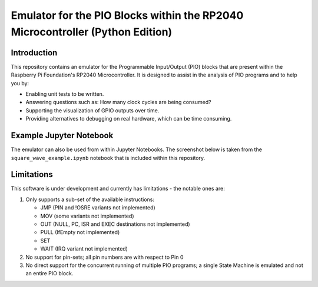==============================================================================
Emulator for the PIO Blocks within the RP2040 Microcontroller (Python Edition)
==============================================================================

Introduction
============
This repository contains an emulator for the Programmable Input/Output (PIO)
blocks that are present within the Raspberry Pi Foundation's RP2040 Microcontroller.
It is designed to assist in the analysis of PIO programs and to help you by:

* Enabling unit tests to be written.
* Answering questions such as: How many clock cycles are being consumed?
* Supporting the visualization of GPIO outputs over time.
* Providing alternatives to debugging on real hardware, which can be time consuming.

Example Jupyter Notebook
========================
The emulator can also be used from within Jupyter Notebooks. The screenshot below
is taken from the ``square_wave_example.ipynb`` notebook that is included within
this repository.

.. image:: ./docs/images/jupyter_example.png
   :alt: Screenshot of Jupyter Notebook example

Limitations
===========
This software is under development and currently has limitations - the notable ones are:

1. Only supports a sub-set of the available instructions:

   * JMP (PIN and !OSRE variants not implemented)
   * MOV (some variants not implemented)
   * OUT (NULL, PC, ISR and EXEC destinations not implemented)
   * PULL (IfEmpty not implemented)
   * SET
   * WAIT (IRQ variant not implemented)

2. No support for pin-sets; all pin numbers are with respect to Pin 0

3. No direct support for the concurrent running of multiple PIO programs;
   a single State Machine is emulated and not an entire PIO block.
